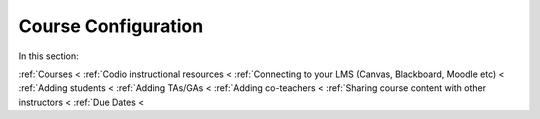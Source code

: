 .. meta::
   :description: Creating courses, adding students, connecting to LMS and working with TA's
   
Course Configuration
====================

In this section:

:ref:`Courses <
:ref:`Codio instructional resources <
:ref:`Connecting to your LMS (Canvas, Blackboard, Moodle etc) <
:ref:`Adding students <
:ref:`Adding TAs/GAs <
:ref:`Adding co-teachers <
:ref:`Sharing course content with other instructors <
:ref:`Due Dates <